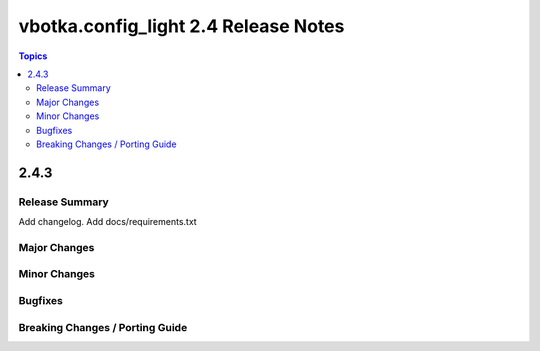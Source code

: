 =====================================
vbotka.config_light 2.4 Release Notes
=====================================

.. contents:: Topics


2.4.3
=====

Release Summary
---------------
Add changelog. Add docs/requirements.txt


Major Changes
-------------

Minor Changes
-------------

Bugfixes
--------

Breaking Changes / Porting Guide
--------------------------------
